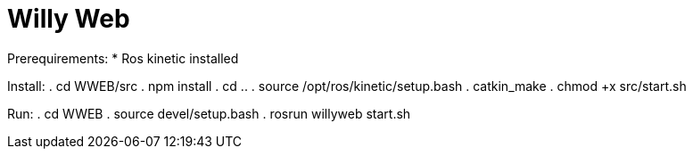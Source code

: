 = Willy Web

Prerequirements:
* Ros kinetic installed

Install:
. cd WWEB/src
. npm install
. cd ..
. source /opt/ros/kinetic/setup.bash
. catkin_make
. chmod +x src/start.sh

Run:
. cd WWEB
. source devel/setup.bash
. rosrun willyweb start.sh
